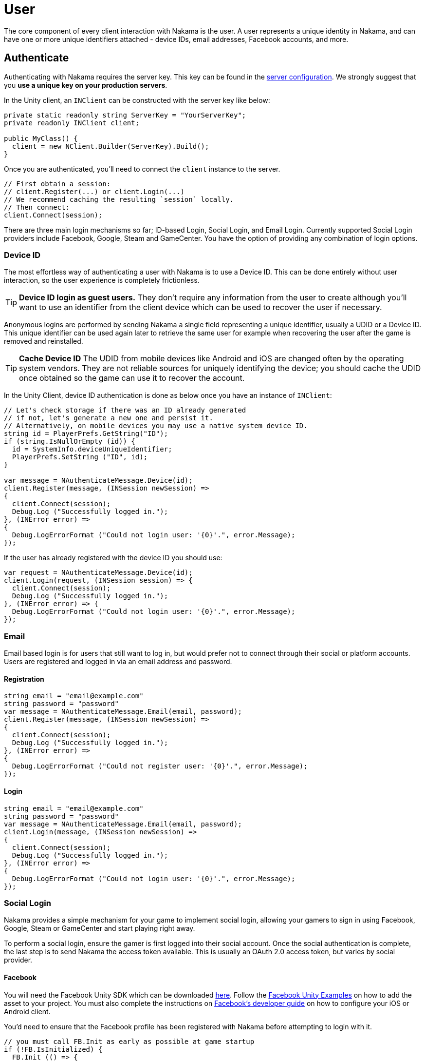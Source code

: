 = User

The core component of every client interaction with Nakama is the user. A user represents a unique identity in Nakama, and can have one or more unique identifiers attached - device IDs, email addresses, Facebook accounts, and more.

== Authenticate

Authenticating with Nakama requires the server key. This key can be found in the link:../configure.adoc[server configuration]. We strongly suggest that you **use a unique key on your production servers**.

In the Unity client, an `INClient` can be constructed with the server key like below:

[source,csharp]
----
private static readonly string ServerKey = "YourServerKey";
private readonly INClient client;

public MyClass() {
  client = new NClient.Builder(ServerKey).Build();
}
----

Once you are authenticated, you'll need to connect the `client` instance to the server.

[source,csharp]
----
// First obtain a session:
// client.Register(...) or client.Login(...)
// We recommend caching the resulting `session` locally.
// Then connect:
client.Connect(session);
----

There are three main login mechanisms so far; ID-based Login, Social Login, and Email Login. Currently supported Social Login providers include Facebook, Google, Steam and GameCenter. You have the option of providing any combination of login options.

=== Device ID

The most effortless way of authenticating a user with Nakama is to use a Device ID. This can be done entirely without user interaction, so the user experience is completely frictionless.

TIP: **Device ID login as guest users.**
They don't require any information from the user to create although you'll want to use an identifier from the client device which can be used to recover the user if necessary.

Anonymous logins are performed by sending Nakama a single field representing a unique identifier, usually a UDID or a Device ID.
This unique identifier can be used again later to retrieve the same user for example when recovering the user after the game is removed and reinstalled.

TIP: **Cache Device ID**
The UDID from mobile devices like Android and iOS are changed often by the operating system vendors.
They are not reliable sources for uniquely identifying the device; you should cache the UDID once obtained so the game can use it to recover the account.

In the Unity Client, device ID authentication is done as below once you have an instance of `INClient`:

[source,csharp]
----
// Let's check storage if there was an ID already generated
// if not, let's generate a new one and persist it.
// Alternatively, on mobile devices you may use a native system device ID.
string id = PlayerPrefs.GetString("ID");
if (string.IsNullOrEmpty (id)) {
  id = SystemInfo.deviceUniqueIdentifier;
  PlayerPrefs.SetString ("ID", id);
}

var message = NAuthenticateMessage.Device(id);
client.Register(message, (INSession newSession) =>
{
  client.Connect(session);
  Debug.Log ("Successfully logged in.");
}, (INError error) =>
{
  Debug.LogErrorFormat ("Could not login user: '{0}'.", error.Message);
});
----

If the user has already registered with the device ID you should use:

[source,csharp]
----
var request = NAuthenticateMessage.Device(id);
client.Login(request, (INSession session) => {
  client.Connect(session);
  Debug.Log ("Successfully logged in.");
}, (INError error) => {
  Debug.LogErrorFormat ("Could not login user: '{0}'.", error.Message);
});
----

=== Email

Email based login is for users that still want to log in, but would prefer not to connect through their social or platform accounts. Users are registered and logged in via an email address and password.

==== Registration

[source,csharp]
----
string email = "email@example.com"
string password = "password"
var message = NAuthenticateMessage.Email(email, password);
client.Register(message, (INSession newSession) =>
{
  client.Connect(session);
  Debug.Log ("Successfully logged in.");
}, (INError error) =>
{
  Debug.LogErrorFormat ("Could not register user: '{0}'.", error.Message);
});
----

==== Login

[source,csharp]
----
string email = "email@example.com"
string password = "password"
var message = NAuthenticateMessage.Email(email, password);
client.Login(message, (INSession newSession) =>
{
  client.Connect(session);
  Debug.Log ("Successfully logged in.");
}, (INError error) =>
{
  Debug.LogErrorFormat ("Could not login user: '{0}'.", error.Message);
});
----

=== Social Login

Nakama provides a simple mechanism for your game to implement social login, allowing your gamers to sign in using Facebook, Google, Steam or GameCenter and start playing right away.

To perform a social login, ensure the gamer is first logged into their social account. Once the social authentication is complete, the last step is to send Nakama the access token available. This is usually an OAuth 2.0 access token, but varies by social provider.

==== Facebook

You will need the Facebook Unity SDK which can be downloaded https://developers.facebook.com/docs/unity/downloads[here^]. Follow the https://developers.facebook.com/docs/unity/examples[Facebook Unity Examples^] on how to add the asset to your project. You must also complete the instructions on https://developers.facebook.com/docs/unity/reference/current/ConfigureiOSAndroid[Facebook's developer guide^] on how to configure your iOS or Android client.

You'd need to ensure that the Facebook profile has been registered with Nakama before attempting to login with it.

[source,csharp]
----
// you must call FB.Init as early as possible at game startup
if (!FB.IsInitialized) {
  FB.Init (() => {
    if (FB.IsInitialized) {
      FB.ActivateApp();
      // Use a Facebook access token to create a user account
      var oauthToken = Facebook.Unity.AccessToken.CurrentAccessToken.TokenString;
      var message = NAuthenticateMessage.Facebook(oauthToken);
      client.Login(message, (INSession session) =>
      {
        client.Connect(session);
        Debug.Log ("Successfully logged in.");
      }, (INError error) =>
      {
        Debug.Log ("Could not login. Attempting to register.");
        client.Register(message, (INSession session) =>
        {
          client.Connect(session);
          Debug.Log ("Successfully registered and logged in.");
        }, (INError error) =>
        {
          Debug.LogErrorFormat ("Could not login user: '{0}'.", error.Message);
        });
      });
    }
  });
}

// Execute in a button or UI component within your game
FB.Login("email", (ILoginResult result) => {
  if (FB.IsLoggedIn) {
    var accessToken = Facebook.Unity.AccessToken.CurrentAccessToken.TokenString;
    client.Login(message, (INSession session) =>
    {
      client.Connect(session);
      Debug.Log ("Successfully logged in.");
    }, (INError error) =>
    {
      Debug.Log ("Could not login. Attempting to register.");
      client.Register(message, (INSession session) =>
      {
        client.Connect(session);
        Debug.Log ("Successfully registered and logged in.");
      }, (INError error) =>
      {
        Debug.LogErrorFormat ("Could not login user: '{0}'.", error.Message);
      });
    });
  } else {
    Debug.LogErrorFormat ("Could not login to Facebook got '{0}'.", result.Error);
  }
});

----

==== Google

Similar to Facebook, authenticating via Google requires you to have an OAuth `AccessToken`. Once you have obtained the `AccessToken` you can use it to register and login to Nakama.

[source,csharp]
----
String oauthToken = "access-token-from-google";
var message = NAuthenticateMessage.Google(oauthToken);
client.Login(message, (INSession session) =>
{
  client.Connect(session);
  Debug.Log ("Successfully logged in.");
}, (INError error) =>
{
  Debug.Log ("Could not login. Attempting to register.");
  client.Register(message, (INSession session) =>
  {
    client.Connect(session);
    Debug.Log ("Successfully registered and logged in.");
  }, (INError error) =>
  {
    Debug.LogErrorFormat ("Could not login user: '{0}'.", error.Message);
  });
});
----

==== Steam

NOTE: **Make sure you have a Steam application set up.**
A Steam App ID and Publisher Key are required; set these in the Nakama link:../../configure.adoc[configuration] file.

To authenticate with Steam, you first need a Steam `SessionToken` for the user. Once you have obtained the `SessionToken` you can use it to register and login to Nakama.

[source,csharp]
----
string sessionToken = "session-token-from-steam";
var message = NAuthenticateMessage.Steam(sessionToken);
client.Login(message, (INSession session) =>
{
  client.Connect(session);
  Debug.Log ("Successfully logged in.");
}, (INError error) =>
{
  Debug.Log ("Could not login. Attempting to register.");
  client.Register(message, (INSession session) =>
  {
    client.Connect(session);
    Debug.Log ("Successfully registered and logged in.");
  }, (INError error) =>
  {
    Debug.LogErrorFormat ("Could not login user: '{0}'.", error.Message);
  });
});
----

==== Game Center

Nakama supports authentication using Game Center Player IDs on compatible Apple devices. This is a good frictionless authentication option as it requires no user input.

Users can be authenticated by sending the following Game Center credentials to the server: Player ID, Bundle ID, Timestamp, Salt, Signature, and Public Key URL. You'll need to dive into native Objective-C code as the `UnityEngine.SocialPlatforms.GameCenter` doesn't expose enough information to enable authentication.

TIP: **Required parameters**
Have a look at the relevant https://developer.apple.com/reference/gamekit/gklocalplayer/1515407-generateidentityverificationsign[iOS GameKit function reference^].

[source,csharp]
----
// These are passed in via your native Objective-C code...
string playerId;
string bundleId;
long timestamp;
string base64salt;
string base64signature;
string publicKeyUrl;

var message = NAuthenticateMessage.GameCenter(playerId, bundleId, timestamp, base64salt, base64signature, publicKeyUrl);
client.Login(message, (INSession session) =>
{
  client.Connect(session);
  Debug.Log ("Successfully logged in.");
}, (INError error) =>
{
  Debug.Log ("Could not login. Attempting to register.");
  client.Register(message, (INSession session) =>
  {
    client.Connect(session);
    Debug.Log ("Successfully registered and logged in.");
  }, (INError error) =>
  {
    Debug.LogErrorFormat ("Could not login user: '{0}'.", error.Message);
  });
});
----

=== Custom

You can use a custom ID to authenticate users with Nakama. This is particularly useful if you have an external user identity service and would like to mirror the user IDs used in your system into Nakama.

Similar to Social Login, ensure that your custom ID has been registered with Nakama before attempting to login with it.

[source,csharp]
----
string customId = "your-custom-id";
var message = NAuthenticateMessage.Custom(customId);
client.Login(message, (INSession session) =>
{
  client.Connect(session);
  Debug.Log ("Successfully logged in.");
}, (INError error) =>
{
  Debug.Log ("Could not login. Attempting to register.");
  client.Register(message, (INSession session) =>
  {
    client.Connect(session);
    Debug.Log ("Successfully registered and logged in.");
  }, (INError error) =>
  {
    Debug.LogErrorFormat ("Could not login user: '{0}'.", error.Message);
  });
});
----

== Link / Unlink

Linking allows the user to login using more than one type of identifier. It is very similar to the registration process for each authentication type. You can only link credentials that are not already in use by another user.

The user needs to be logged in and have a connected session with the server.

[source,csharp]
----
string id = "id";
var message = SelfLinkMessage.Device(id);
client.Send(message, (bool completed) => {
  Debug.Log ("Successfully linked device ID to current user");
}, (INError error) =>
{
  Debug.LogErrorFormat ("Could not link device ID: '{0}'.", error.Message);
});
----

To unlink, simply tell Nakama to remove the credentials:

[source,csharp]
----
string id = "id";
var message = SelfUnlinkMessage.Device(id);
client.Send(message, (bool completed) => {
  Debug.Log ("Successfully unlinked device ID from current user");
}, (INError error) =>
{
  Debug.LogErrorFormat ("Could not unlink device ID: '{0}'.", error.Message);
});
----

== Fetch Self

The client can retrieve the currently logged-in user data from Nakama. This data includes common fields such as handle, fullname, avatar URL and timezone. Self will also include user's login information such as a list of device IDs associated and their social IDs.

[source,csharp]
----
var message = SelfFetchMessage.Default();
client.Send(message, (INSelf result) => {
  Debug.LogFormat ("The user's ID is '{0}'.", self.Id);
  Debug.LogFormat ("The user's fullname is '{0}'.", self.Fullname); // may be null
  Debug.LogFormat ("The user's handle is '{0}'.", user.Handle);
}, (INError error) =>
{
  Debug.LogErrorFormat ("Could not retrieve self: '{0}'.", error.Message);
});
----

== Update Self

The client can update the information stored about the currently logged-in user, such as their handle, fullname, location, or lang.

[source,csharp]
----
var message = new SelfUpdateMessage.Builder()
                    .AvatarUrl("http://graph.facebook.com/avatar_url")
                    .Fullname("My New Name")
                    .Lang("en")
                    .Location("San Francisco")
                    .Timezone("Pacific Time")
                    .Build();
client.Send(message, (bool completed) => {
  Debug.Log ("Successfully updated user information");
}, (INError error) =>
{
  Debug.LogErrorFormat ("Could not update self: '{0}'.", error.Message);
});
----

== Fetch Users

Nakama can give the client common information about other users. The client needs to know the IDs of those users.

TIP: **Public user information**
Use this to display public user profiles, identify opponents in matches, and more.

[source,csharp]
----
var message = NUsersFetchMessage.Default(id);
client.Send(message, (INResultSet<INUser> results) => {
  Debug.LogFormat ("Fetched {0} users'.", results.Results.Count);
  for (user in results.Results) {
    Debug.LogFormat ("The user's handle is '{0}'.", user.Handle);
  }
}, (INError error) =>
{
  Debug.LogErrorFormat ("Could not retrieve users: '{0}'.", error.Message);
});
----

